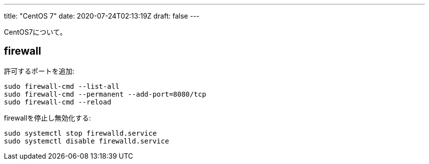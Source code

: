 ---
title: "CentOS 7"
date: 2020-07-24T02:13:19Z
draft: false
---

CentOS7について。

== firewall

許可するポートを追加:

....
sudo firewall-cmd --list-all
sudo firewall-cmd --permanent --add-port=8080/tcp
sudo firewall-cmd --reload
....

firewallを停止し無効化する:

....
sudo systemctl stop firewalld.service
sudo systemctl disable firewalld.service
....

